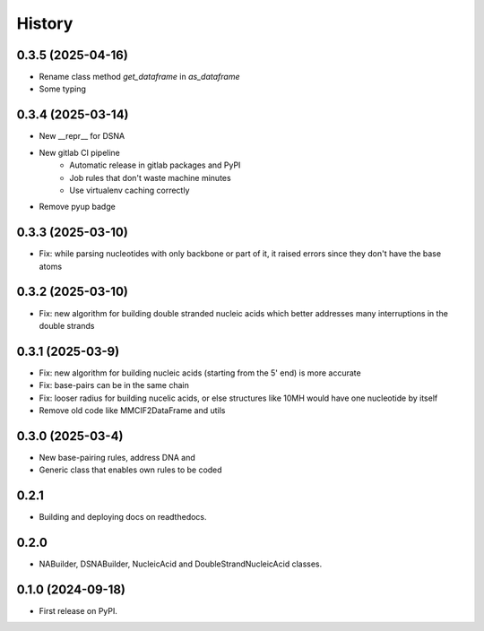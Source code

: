 =======
History
=======


0.3.5 (2025-04-16)
------------------

* Rename class method `get_dataframe` in `as_dataframe`
* Some typing


0.3.4 (2025-03-14)
------------------

* New __repr__ for DSNA
* New gitlab CI pipeline
    * Automatic release in gitlab packages and PyPI
    * Job rules that don't waste machine minutes
    * Use virtualenv caching correctly
* Remove pyup badge


0.3.3 (2025-03-10)
------------------

* Fix: while parsing nucleotides with only backbone or
  part of it, it raised errors since they don't have the base atoms


0.3.2 (2025-03-10)
------------------

* Fix: new algorithm for building double stranded nucleic acids
  which better addresses many interruptions in the double strands


0.3.1 (2025-03-9)
------------------

* Fix: new algorithm for building nucleic acids (starting from the 5' end) is more accurate
* Fix: base-pairs can be in the same chain
* Fix: looser radius for building nucelic acids,
  or else structures like 10MH would have one nucleotide by itself
* Remove old code like MMCIF2DataFrame and utils


0.3.0 (2025-03-4)
------------------

* New base-pairing rules, address DNA and
* Generic class that enables own rules to be coded


0.2.1
------------------

* Building and deploying docs on readthedocs.


0.2.0
------------------

* NABuilder, DSNABuilder, NucleicAcid and DoubleStrandNucleicAcid classes.


0.1.0 (2024-09-18)
------------------

* First release on PyPI.
